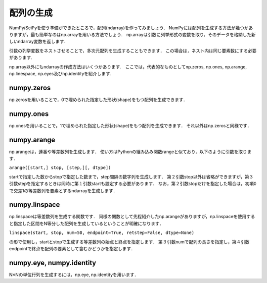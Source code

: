配列の生成
==============================
NumPy/SciPyを使う準備ができたところで，配列(ndarray)を作ってみましょう．
NumPyには配列を生成する方法が幾つかありますが，最も簡単なのはnp.arrayを用いる方法でしょう．
np.arrayは引数に列挙形式の変数を取り，そのデータを格納した新しいndarray変数を返します．

.. ipython:: python

    a = np.array([1, 2, 3, 4, 5])
    a

引数の列挙変数をネストさせることで，多次元配列を生成することもできます．
この場合は，ネスト内は同じ要素数にする必要があります．

.. ipython:: python

    b = np.array([[1, 2, 3], [4, 5, 6], [7, 8, 9]])
    b

np.array以外にもndarrayの作成方法はいくつかあります．
ここでは，代表的なものとしてnp.zeros, np.ones, np.arange, np.linespace, np.eyes及びnp.identityを紹介します．

numpy.zeros
-------------------

np.zerosを用いることで，0で埋められた指定した形状(shape)をもつ配列を生成できます．

.. ipython:: python
    
    np.zeros(5)
    np.zeros((2, 3))

numpy.ones
--------------------

np.onesを用いることで，1で埋められた指定した形状(shape)をもつ配列を生成できます．
それ以外はnp.zerosと同様です．

.. ipython:: python
    
    np.ones(5)
    np.ones((2, 3))

numpy.arange
--------------------

np.arangeは，連番や等差数列を生成します．
使い方はPythonの組み込み関数rangeと似ており，以下のように引数を取ります．

``arange([start,] stop, [step,][, dtype])``

startで指定した数からstopで指定した数まで，step間隔の数字列を生成します．
第２引数stop以外は省略ができますが，第３引数stepを指定するときは同時に第１引数startも設定する必要があります．
なお，第２引数stopだけを指定した場合は，初項0で交差1の等差数列を要素とするndarrayを生成します．


.. ipython:: python
    
    np.arange(10)
    np.arange(2, 10, dtype=np.float)
    np.arange(2, 3, 0.1)

numpy.linspace
----------------------
np.linspaceは等差数列を生成する関数です．
同様の関数として先程紹介したnp.arangeがありますが，np.linspaceを使用すると指定した区間をN等分した配列を生成しているということが明確になります．

``linspace(start, stop, num=50, endpoint=True, retstep=False, dtype=None)``

の形で使用し，startとstopで生成する等差数列の始点と終点を指定します．
第３引数numで配列の長さを指定し，第４引数endpointで終点を配列の要素として含むかどうかを指定します．

.. 等差数列の生成には上述したnp.arangeもありますが，

.. ipython:: python
    
    np.linspace(1., 4., 6)

numpy.eye, numpy.identity
----------------------
N×Nの単位行列を生成するには，np.eye, np.identityを用います．

.. ipython:: python

    np.eye(3)   #3×3の単位行列を生成
    np.identity(5)  #5×5の単位行列を生成
